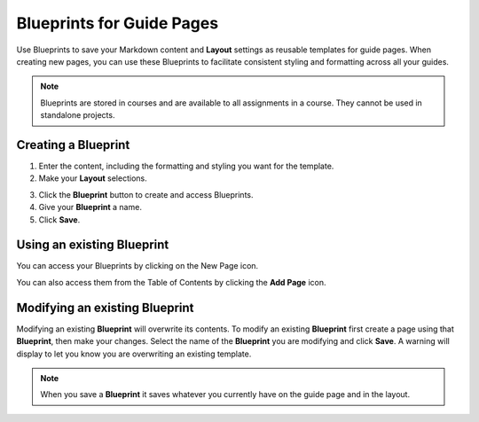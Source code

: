 .. meta::
   :description: Blueprints can be used as templates for authoring guide pages.

.. _blueprints:

Blueprints for Guide Pages
==========================

Use Blueprints to save your Markdown content and **Layout** settings as reusable templates for guide pages. When creating new pages, you can use these Blueprints to facilitate consistent styling and formatting across all your guides.

.. Note:: Blueprints are stored in courses and are available to all assignments in a course. They cannot be used in standalone projects.

Creating a **Blueprint**
------------------------
1. Enter the content, including the formatting and styling you want for the template.
2. Make your **Layout** selections.

.. image:: /img/blueprints/blueprintcreate1.png
   :alt: Setting up your guide page and layout before creating a blueprint

3. Click the **Blueprint** button to create and access Blueprints.
4. Give your **Blueprint** a name.
5. Click **Save**.

.. image:: /img/blueprints/blueprintcreate2.png
   :alt: Creating a blueprint

Using an existing **Blueprint**
-------------------------------
You can access your Blueprints by clicking on the New Page icon.

.. image:: /img/blueprints/blueprintnewpage.png
   :alt: Accessing blueprints from the New Page icon

You can also access them from the Table of Contents by clicking the **Add Page** icon.


.. image:: /img/blueprints/blueprintaddpage.png
   :alt: Accessing blueprints from the Add page button


Modifying an existing **Blueprint**
-----------------------------------
Modifying an existing **Blueprint** will overwrite its contents. To modify an existing **Blueprint** first create a page using that **Blueprint**, then make your changes. Select the name of the **Blueprint** you are modifying and click **Save**. A warning will display to let you know you are overwriting an existing template.

.. image:: /img/blueprints/blueprintmodify.png
   :alt: Modifying an existing bluepring

.. Note:: When you save a **Blueprint** it saves whatever you currently have on the guide page and in the layout.
